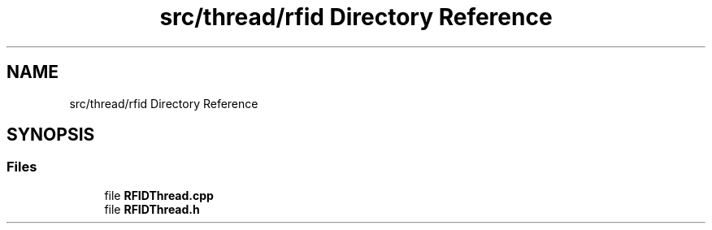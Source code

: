 .TH "src/thread/rfid Directory Reference" 3 "Tue Apr 25 2023" "Version v.1.0" "HomeGPT" \" -*- nroff -*-
.ad l
.nh
.SH NAME
src/thread/rfid Directory Reference
.SH SYNOPSIS
.br
.PP
.SS "Files"

.in +1c
.ti -1c
.RI "file \fBRFIDThread\&.cpp\fP"
.br
.ti -1c
.RI "file \fBRFIDThread\&.h\fP"
.br
.in -1c
